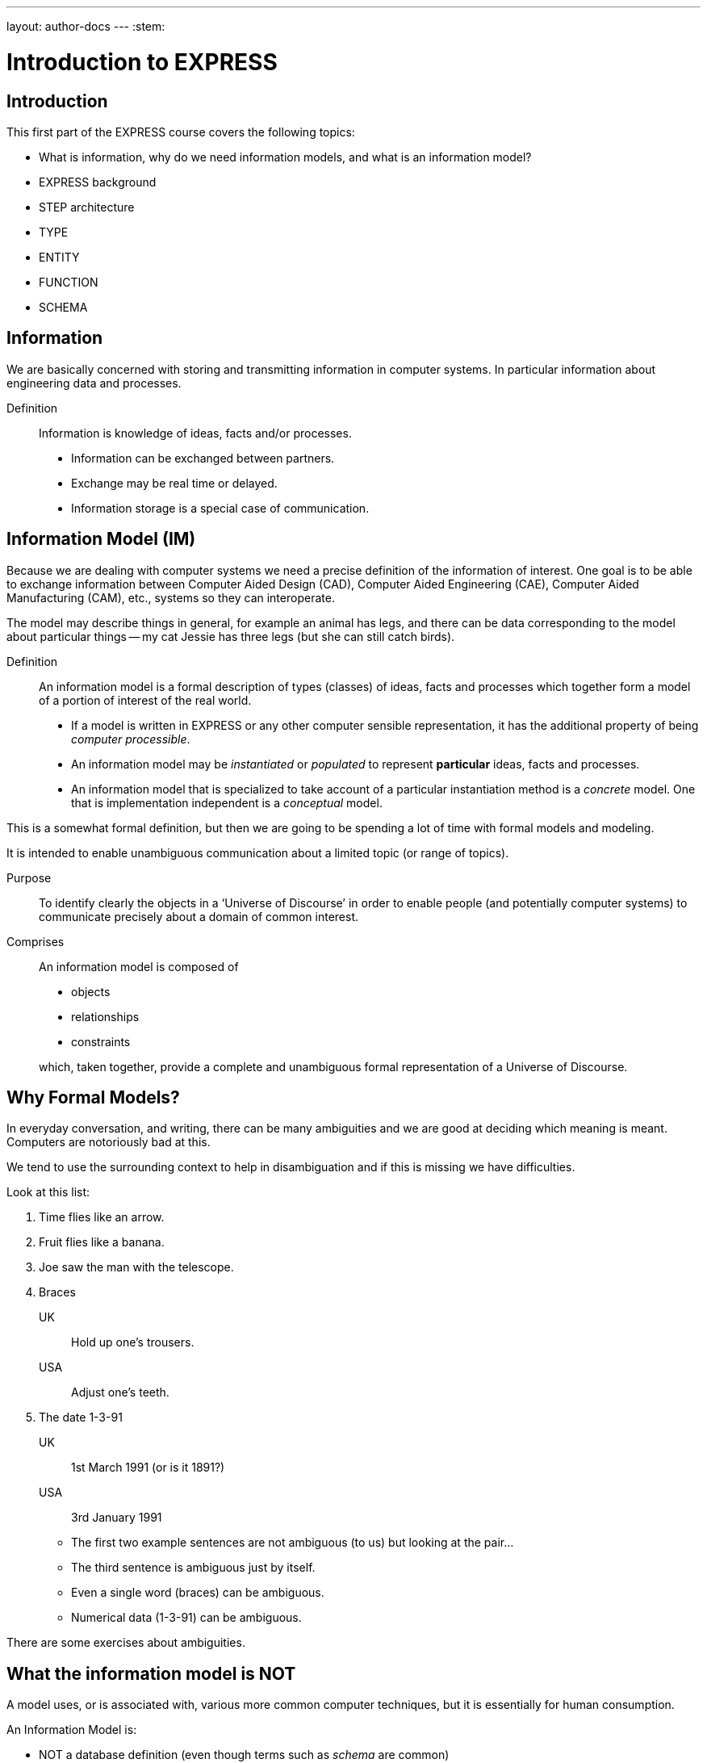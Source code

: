 ---
layout: author-docs
---
:stem:

= Introduction to EXPRESS

== Introduction

This first part of the EXPRESS course covers the following topics:

* What is information, why do we need information models, and
what is an information model?
* EXPRESS background
* STEP architecture
* TYPE
* ENTITY
* FUNCTION
* SCHEMA

== Information

We are basically concerned with storing and transmitting information
in computer systems. In particular information about engineering
data and processes.

Definition:: Information is knowledge of ideas, facts and/or processes.
+
--
* Information can be exchanged between partners.
* Exchange may be real time or delayed.
* Information storage is a special case of communication.
--


== Information Model (IM)

Because we are dealing with computer systems we need a precise
definition of the information of interest. One goal is to be able to
exchange information between Computer Aided Design (CAD), Computer Aided
Engineering (CAE), Computer Aided Manufacturing (CAM), etc., systems
so they can interoperate.

The model may describe things in general, for example an animal has
legs, and there can be data corresponding to the model about particular
things -- my cat Jessie has three legs (but she can still catch birds).


Definition:: An information model is a formal description of types
(classes) of ideas, facts and processes which together form a model of a
portion of interest of the real world.
+
--
* If a model is written in EXPRESS or any other computer sensible
representation, it has the additional property of being
_computer processible_.
* An information model may be _instantiated_ or _populated_ to
represent *particular* ideas, facts and processes.
* An information model that is specialized to take account of a particular
instantiation method is a _concrete_ model. One that is implementation
independent is a _conceptual_ model.
--

This is a somewhat formal definition, but then we are going to
be spending a lot of time with formal models and modeling.

It is intended to enable unambiguous communication about a limited
topic (or range of topics).

Purpose:: To identify clearly the objects in a '`Universe of Discourse`'
in order to enable people (and potentially computer systems) to communicate
precisely about a domain of common interest.

Comprises:: An information model is composed of
+
--
* objects
* relationships
* constraints

which, taken together, provide a complete and unambiguous formal
representation of a Universe of Discourse.
--

== Why Formal Models?

In everyday conversation, and writing, there can be many ambiguities
and we are good at deciding which meaning is meant. Computers are
notoriously bad at this.

We tend to use the surrounding context to help in disambiguation
and if this is missing we have difficulties.

Look at this list:

. Time flies like an arrow.
. Fruit flies like a banana.
. Joe saw the man with the telescope.
. Braces
+
--
UK:: Hold up one's trousers.
USA:: Adjust one's teeth.
--
. The date 1-3-91
+
--
UK:: 1st March 1991 (or is it 1891?)
USA:: 3rd January 1991
--

* The first two example sentences are not ambiguous (to us) but
looking at the pair...
* The third sentence is ambiguous just by itself.
* Even a single word (braces) can be ambiguous.
* Numerical data (1-3-91) can be ambiguous.

There are some exercises about ambiguities.


// begin notes

== What the information model is NOT

// We are interested in computer based/processible information models.

A model uses, or is associated with, various more common computer
techniques, but it is essentially for human consumption.

// end notes

An Information Model is:

* NOT a database definition (even though terms such as _schema_ are
common)
* NOT a data structure definition (even though data instances of the model
could be structured)
* NOT a program (even though procedural code and algorithms may be in
the model).

A populated instance of an IM may be maintained using DB or similar
technologies. IM constraints are often implemented via programatic code.


// begin notes
////
== IM Description Methods

Historically, formal information models have been specified using
either a written (lexical) language or using a graphical (drawings)
language.

The graphic constructs are usually boxes and lines connecting the boxes,
together with some annotations on the diagram.

A graphical model can easily be the size of a wall, which might cause
difficulties if you want to put one in a report.
////
// end notes


== IM Description Methods

An Information Model may be described:

Textually:: using a formally defined lexical language. Examples include
EXPRESS, IISyCL (Integrated Information Systems Constraint Language), VDM
(Vienna Development Method), etc.
Graphically:: using an iconic or diagramatic language such as EXPRESS-G,
IDEF1X, OMT, UML, etc.


NOTE: Supplementing textual models with diagrams can help the reader's
understanding. Graphical models nearly always require supplemental text for
completeness.


// begin notes
////
== EXPRESS Development

EXPRESS has been used, one way or another, for 20 years
or so.

The requirement was for use in specifying industry and international
standards.

Other modeling techniques were reviewed but did not have the power
that was felt to be needed, in particular constraint specifications.
Also the languages were basically graphical although there were some
proprietry lexical adjuncts.
////
// end notes


== EXPRESS Development

EXPRESS developed as an information modeling language to meet the needs
of product data exchange model definition. It has been used, one way or
another, for 20 years or so.


* First version, called DSL, developed under the USAF funded PDDI
program (early '80s).
* PDES reviewed NIAM and IDEF1X. Neither had the power needed.
* PDES started extending EXPRESS.
* STEP mandated all '`Normative`' models to be in EXPRESS.
* Language still evolving.


// begin notes
////
== REVIEWS

EXPRESS has been formally approved as an International Standard,
specifically:

ISO 10303-11 _Industrial automation systems and integration --
Product data representation and exchange --
Part 11: Description method: The EXPRESS language
reference manual_

The first edition was formally approved and published in 1994.

The second edition should be published during 2004.
////
// end notes


== Reviews

EXPRESS has been formally approved as an International Standard,
specifically:

ISO 10303-11 _Industrial automation systems and integration --
Product data representation and exchange --
Part 11: Description method: The EXPRESS language
reference manual_

The first edition was formally approved and published in 1994.

The second edition should be published during 2004.

The language is subject to ongoing review within STEP and by other users.
Also international public review as part of ISO standardization:

Early 1989:: ISO Draft Proposal ballot
Mid 1991:: ISO Committee Draft ballot
Oct 1991:: Ballot successful -- Draft International Standard status.
Mid 1993:: Approved for registration as an International Standard
(ISO 10303 Part 11).
End 1994:: Published as International Standard ISO 10303-11:1994.
End 2003:: Edition 2 approved as an International Standard.


// begin notes

== Language Comparison

Most modeling languages are graphical, which is inherently limiting.

For data modeling, most languages are targeted towards Relational Databases.
Examples include IDEF1X, Shlaer-Mellor, Extended Entity-Relation.

UML is for modeling an Object Oriented program. EXPRESS is for modeling
data and naturally moved to an OO perspective (it was developed by practising
engineers as user, not by computer scientists).

// end notes


.LANGUAGE COMPARISON
[cols="^a,^a,^a",options="unnumbered"]
|===
h| Characteristic h| Others     h| EXPRESS
3+h| Modeling
| Form           | Graphics   | Programmatic
| Flavor         | Relational | OO
| Objects        |  X         | X
| Relationships  |  X         | X
| Attributes     |  X         | X
| Derived Atts.  |            | X
| Domain         | Entity     | Entity + Type
| Sequencing     |            | X
| Cardinalities  | Limited    | Any
3+h| Constraints
| Domain         | Limited    | Any
| Roles          | Limited    | Any
| Categorization | Limited    | Broad
3+h| Miscellaneous
| Multi-page     | Some       | X
| Algorithms     |            | X
| Scoping        |            | X
|===



// begin notes
////
== Graphical Models

Very good for group work -- sketch on blackboard, but soon run
out of space on the board. I have seen complete models that can
take up a whole wall even with small print.

It's difficult to check a model except by eyeballing it. It's been
a general experience over several decades of going from flowcharts to
program code that many details get missed.

It is difficult to formally specify a graphical language.
////
// end notes


== Graphical Models

Graphic models are excellent for group explanations and work.
They are easy to follow and develop with the support of multiple
drawing tools and CAD programs.

There are some downsides, however:

* They bring a lot of space to the board,
* the model development may be superficial
(even when it looks right),
* and they are not computer processible.


// begin notes

== Textual Models

Text languages for modeling can be formally defined, both syntax and much
of the semantics. This means that they can be made computer processible and so
can be automatically checked for correctness (syntax) and completeness.

They can represent a variety of modeling approaches, from mathematical
or logical schemes to things more readily understood.

They can include a programming language so constraints can be expressed
in terms of a process as well as in terms of rules and regulations.

They provide opportunities for models to be manipulated, for example
automatically developing test cases or checking that data conforms to the
model.

// end notes

== Textual Models

* Good formal definition or mathematical support.
* May be non-intuitive (e.g logic based methods).
* Complex constraints and rules.
* Computer processible.
* Syntax and semantic checking.
* Potential for automatic implementation (for model simulation and test).


// begin notes

== EXPRESS is

NIAM and IDEF1X are both graphical languages for modeling Relational
databases.

EXPRESS started as a single lexical language but has since expanded
into a family of languages.

It was developed by a small group (about 4 at any given time) for
modeling the kinds of information used in engineering. CAD models, Blueprints,
Mechanisms, Engineering sign-off, and so on.

There were releases every quarter to a user group of about 50, who were full
of their own suggestions and merrily changed the language in between times.
In the first years there were no compilers (the language was changing too
rapidly) so there were no technical constraints -- every use of the language
was perfect, no bugs, no complaints!

One of the strengths of EXPRESS is that it much of it was developed by the
end users. That is also probaly its major weakness as its initial coherence
sank under the weight.

// end notes


== EXPRESS is:

* A language family for representing an information model.
* Computer processible.
* Under development since early '80s.
* Superset of NIAM and IDEF1X representation capabilities.
* Exhibits an object oriented flavor.
* Been an ISO standard since 1994 (2nd Edition 2004)
* Has several aspects (subsets)


// begin notes

== EXPRESS Aspects

The principal elements of EXPRESS are for representing things
and the relationships between things (and as far as EXPRESS is concerned,
a relationship is a thing). Groups of strongly related things can be
collected together.

It includes a Pascal-like programming language for specifying complex
constraints.

It is a conceptual moeling language, so puts no restrictions on the
number of characters in a name, and arithmetic is infinitely precise.

There is a graphical form called EXPRESS-G which is a subset of the lexical
language.

Another member of the family EXPRESS-I is a lexical language for displaying
data that correspond to the concepts in EXPRESS.

Much more recently the third lexical language EXPRESS-X has been developed
in which you can specify desired changes to an EXPRESS model and then have
them performed; transformations principally consist of splitting or merging
things and their relationships.

// end notes


== EXPRESS Aspects

* Textual language.
* Modeling of things and relationships (implementation independent).
* Algorithms for arbitrary constraint specifications.
* Modeling of implementation dependent data structures.
* Graphical form as a subset of textual form (EXPRESS-G).
* An '`instantiation`' format (EXPRESS-I).
* Transformation specification (EXPRESS-X).


// begin notes

== EXPRESS Usage

EXPRESS is widely used in the Standards community for formal definition
of data-related concepts.

// end notes


== EXPRESS Usage

* Definition of the STEP models (200+ people from 20+ countries)
* Reverse engineering of a DBMS system
* Software Specification Document for a CAD geometry processor
* Electronic standards (VHDL, EDIF, CFI etc)
* Many European ESPRIT projects
* Data Definition Language for OO Database
* Geological modeling
* Genome modeling

Other uses are possible, such as using EXPRESS to define the syntax,
grammer, and semantics of the EXPRESS language.


// begin notes

== STEP History

The story starts in the mid 1970's with a small group trying to develop
an ANSI standard for geometry data. At the end of the 70's McAuto (part
of McDonnel Douglas) got a contract from CAM-I (Computer Aided Manufacturing
-- International) to develop a standard for data exchange between solid
modeling systems; the result was not well received.

Just after this Boeing (Walt Braithwaite), GE (Phil Kennicott) and
the then National Bureau of Standards (Roger Nagel) produced IGES --
Initial Graphics Exchange Specification for data exchange between CAD
(Computer Aided Drawing) systems. This was reluctantly implemented by the
major CAD vendors and rapidly became the ANSI Y14.6M standard (the last
section of which was the McAuto work). Then came a proliferation of standards.

As IGES was not written in France the French published their SET standard.
CAM-I still wanted a solid model data exchange mechanism and came up with
the XBF (Experimental Boundary File), an extension of IGES, which itself
was going through several
expansions. The Germans produced VDAFS specifically for sculptured surfaces
as used for car bodies. The XBF work moved under the IGES umbrella and became
ESP (Experimental Solids Proposal).

The USAF gave McDonnell Douglas a 2 part contract to (a) for a small
amount of money determine if IGES met USAF (and industry) requiremnts
and if the did not (b) for a large amount of money develop something that did.
Unsurprisingly they determined that IGES was unsuitable and so came up with
the PDDI standard. There was also yet another effort going on in Europe
called the CAD*I project funded under the ESPRIT program.

IGES was experiencing growing pains and it seemed sensible to make a fresh
start. Boeing (Kal Brauner and Dave Briggs) proposed PDES -- Product Data
Exchange Standard based on the best work from the US. In particular they
strongly urged that it should have a formal basis.

Somehow the international community got together and demanded just one
standard -- STEP, Standard for the Exchange of Product Model Data, to be
based on the technical work from the PDES group.

After a while some countries got upset as they felt that it had become a
US standard (even though most participants were non-US). This dilemma was
eventually resolved by changing PDES to be -- Product Data Exchange using
STEP (which some then called Standard for Exchange using PDES).

// end notes


[%unnumbered]
image::../images/01-pstphist.svg[]


// begin notes

== STEP Documents

The STEP standard, ISO 10303, is really a suite of cooperating standards
each member of which is a _Part_ of ISO 10303.

The Parts are grouped into _series_.

* Parts in the range 11-19 form the _Description Methods_ series,
which include the EXPRESS family.
* Parts in the range 21-29 form the _Implemantation Methods_ series
defining how to exchange data that corresponds to an EXPRESS model.
* Parts in the range 31-39 form the _Conformance and Testing_ series
defining how to test STEP implementations.
* Parts in the range 41-99 form the _Resources_ series which define
an integrated set of application independent EXPRESS information models
for product descriptions.
* Parts in the range 201+ form the _Application Protocol_ (AP) series
which specify application dependent information models for the purposes
of data exchange.

// end notes


image::../images/01-pstpover.svg[]


// begin notes

== STEP Architecture

The STEP architecture is centered around the Integrated Resource
Models (IRs), which are defined using EXPRESS.

An Application Protocol (AP) is a subset of the IRs. It includes an EXPRESS
model mapped from the EXPRESS models in the IRs.

The implementation methods, called Level 1, Level 2, and so on, are exchange
mechanisms for data that corresponds to an EXPRESS model. They essentially
consist of a mapping from EXPRESS to a data representation.

As far as a typical end user is concerned, the IRs are invisible and there
are APs and exchange levels.

// end notes


[%unnumbered]
.STEP ARCHITECTURE
image::../images/01-pstparch.svg[]


// begin notes

== Level 1 Exchange

Level 1 data exchange is file-based. Get your CAD system to create a
STEP data file then archive it and/or send it to someone else (to read into
their CAD system).


[%unnumbered]
.Level 1 Exchange
image::../images/01-plevel1.svg[]


// begin notes

== Level 2 Exchange

Level 2 data exchange is memory-based. Get your CAD system to create a
(temporary) STEP database which you can then query and change. The data
can be written to a file for Level 1 use. At the end of the session
the STEP database is no longer available.

// end notes


[%unnumbered]
.Level 2 Exchange
image::../images/01-plevel2.svg[]


// begin notes

== Level 3 Exchange

Level 3 data exchange is database-based. The STEP data is maintained
in a (permanent) shared database. STEP level 1 files can be written and read
by the database.

// end notes


[%unnumbered]
.LEVEL 3 EXCHANGE
image::../images/01-plevel3.svg[]


// begin notes

== Procedural Exchange

This allows not only data, but also commands (and their results)
to be passed into and out of a CAX program in a standardised manner.

For example, instead of inserting the data representing, say, a block with
a hole in it, tell the system to create a block, put a hole in it, and then
perhaps move it to another position. The end result in terms of data values
can be the same but the route is very different.

// end notes


[%unnumbered]
.Procedural Exchange
image::../images/01-pfilproc.svg[]


// begin notes

== Level 4 Exchange

This was the vision when STEP started -- intelligent knowledgebases as
an exchange mechanism.

The vision has faded.

The majority of STEP implementations are Level 1 (file exchange).
Internally, though, they are implemented using a Level 2 or 3 architecture.

// end notes


[%unnumbered]
.LEVEL 4 EXCHANGE
image::../images/01-plevel4.svg[]


// begin notes

== EXPRESS Primitives

These, plus literals, are the fundamental '`things`' of the EXPRESS language.

* Numbers, etc., are the most elementary
* Schema, etc., are the most complex
* Aggregations are collections of things
* The procedural language is an imperitive programming language.

These are later described in detail.

// end notes


== EXPRESS Primitives

* Number, Integer, Real, Binary, String, Boolean (T/F), Logical (T/F/U)
* Schema, Entity, Rule, Function, Procedure, Type (Defined, Select,
Enumeration)
* Aggregations -- Array, Set, List, Bag
* Pascal-like procedural language


// begin notes

== Simple Types

* NUMBER is any kind of number with any value.
* REAL is a decimal kind of NUMBER.
* INTEGER is an integer kind of NUMBER and is a kind of REAL number.

The numbers have infinite precision and can be as large or small
as you like.

The procedural language lets you perform operations on NUMBERs.

// end notes


== Simple Types

* `n : NUMBER` which has '`subtypes`'
** `i : INTEGER`
** `r : REAL`

These types may be given a '`precision`'. E.g `REAL(6)`

Various operations such as stem:[+, -, //, ">="], etc. may be
applied to these types.


// begin notes

== Simple Types (cont)

EXPRESS provides for both 2- and 3-valued logical statements and
epressions.

The procedural language lets you perform operations on logicals.

// end notes


== Simple Types (cont)

* `l : LOGICAL` has values `FALSE`, `UNKNOWN`, and
`TRUE`, with +
`FALSE < UNKNOWN < TRUE`.
* `b : BOOLEAN` is a '`subtype`' of `LOGICAL` having values of
`FALSE` and `TRUE` only.

Comparisons on Booleans and Logicals can be performed
(e.g stem:[=, <, "<=", "<>"], etc.)

Other operations include `NOT`, `AND`, `OR`, `XOR`.


// begin notes

== Simple Types (cont)

A STRING is any sequence of any number of characters. A BINARY
is a specialisation of a STRING as it is limited to the digits 0 and 1.

The procedural language lets you perform operations (concatenation,
subsetting and comparison) on strings.

// end notes


== Simple Types (cont)

* `s : STRING` - a sequence of characters
* `bin : BINARY` - a sequence of bits (0s and 1s)

These may be dynamic or fixed with a maximum size. For example +
`STRING(6) FIXED`.

These types may be concatenated and compared, and subsets addressed via
indexing. For example

[source%unnumbered]
----
s1 : STRING := 's';
s2 : STRING := 'its';
.....
s1 := s1 + s2;
IF s1[2:3] = 'it' THEN ...
----


// begin notes

== Aggregations

Aggregations are collections of things. A collection may be ordered or
unordered, and fixed or expandible in size, and with or without duplicates.

// end notes


== Aggregations

General form is `AGGR [L:H] OF ...` where L and H are the Low and High
bounds respectively (stem:[H >= L]), and containing N elements. Bags, Lists and
Sets may have an indefinite high bound denoted by '`?`' character.

ARRAY:: Ordered collection of elements. stem:[N = (H-L+1)].
BAG:: Unordered collection with possibly duplicate elements.
stem:[L <= N <= H " where " L >= 0].
LIST:: Ordered collection with possibly duplicate elements.
stem:[L <= N <= H " where " L >= 0].
SET:: Unordered collection with no duplicate elements.
stem:[L <= N <= H " where " L >= 0].
+
NOTE: `LIST [L:H] OF UNIQUE ...` is used for an ordered collection
with no duplicates.


// begin notes

== Types

A TYPE is a user-defined extension to the EXPRESS-defined simple types
and aggregations. Every TYPE has a name chosen by the user.

// end notes


== Types

User defined extensions to the simple types and aggregations.

Defined:: A '`renaming`' of a simple type or aggregation. +
`TYPE volume = REAL; END_TYPE;`
Select:: A selection among some types. +
`TYPE choose = SELECT(a,b,c); END_TYPE;`
Enumeration:: An ordered set of values represented by names. +
`TYPE enum = ENUMERATION OF (up, down);` +
`END_TYPE;`


// begin notes

== TYPE Examples

stem:[tt "things"] illustrates an aggegration of an aggregation.

stem:[tt "gender"] is an ENUMERATION because the possiblities (except for some
pathological cases) are known.

stem:[tt "hair_type"] is not a particularly good example, but it does imply
a limited scope for the model.

stem:[tt "choose_thing"] is a selection between two alternatives.

// end notes


== TYPE Examples

[source%unnumbered]
----
TYPE things = SET [1:?] OF
              LIST [1:?] OF thing;
END_TYPE;

TYPE date = ARRAY [1:3] OF INTEGER;
END_TYPE;

TYPE gender = ENUMERATION OF
              (male, female);
END_TYPE;

TYPE hair_type = ENUMERATION OF
                 (blonde, black, bald);
END_TYPE;

TYPE choose_thing = SELECT
                    (thing1, thing2);
END_TYPE;
----


// begin notes

== ENTITY

An ENTITY is a user defined object, representing some thing. It has
various components which will be described. Every ENTITY has a user-defined
name.

// end notes


== ENTITY

An entity represents an object of interest in the model of the Universe
of Discourse.

The characteristics (properties) of an entity are defined in terms of data
(attributes) and behaviour (constraints).

An entity may '`inherit`' properties from another entity.


// begin notes

== ENTITY Attributes

An attribute is some kind of data element that helps characterize the ENTITY.
An attribute consists of a user-defined name and a specification of the
kind of data.

The kind of data may be a (collection of) simple types, TYPEs or ENTITYs.

// end notes


== ENTITY Attributes

Attributes are either _explicit_ or _derived_.

[source%unnumbered]
----
ENTITY circle;
  center : point;
  radius : length;
DERIVE
  perimeter : length := 2.0*PI*radius;
END_ENTITY;

TYPE length = REAL; END_TYPE;
----

The data for calculating a derived attribute must be accessible from
the entity.


// begin notes

== ENTITY Constraints

Constraints limit the kind and/or values of the attributes' data.

*UNIQUE* In this case no two circles can have the same center AND radius.

*WHERE* rules are logical expressions. In this case
the radius must be positive length.

// end notes


== ENTITY Constraints

Attribute values within entity instances may be constrained by either
uniqueness requirements or by domain rules (WHERE clauses). These apply to
_every_ instance of the entity.

[source%unnumbered]
----
ENTITY circle;
  center : point;
  radius : length;
UNIQUE
  un1 : center, radius;
WHERE
  pos_rad : radius > 0.0;
END_ENTITY;
----

A WHERE (domain) rule fails if it evaluates to `FALSE`.


// begin notes

== Example ENTITY

The attributes are those things of interest about a person.

Not everyone has a nickname.

Not everyone has a spouse.

No two people have the same social security number.

The WHERE rule states that if someone has a spouse then the spouse must
be of the opposite sex.

// end notes


== Example ENTITY

[source%unnumbered]
----
ENTITY person;
  first_name : STRING;
  last_name  : STRING;
  nickname   : OPTIONAL STRING;
  ss_no      : INTEGER;
  sex        : gender;
  spouse     : OPTIONAL person;
  children   : SET [0:?] OF person;
UNIQUE
  un1 : ss_no;
WHERE
  w1 : (EXISTS(spouse) AND sex <> spouse.sex)
       OR NOT EXISTS(spouse);
END_ENTITY;
----


// begin notes

== Subtyping

A Subtype is a special kind of its supertype(s).

Forgetting about Cantor and degrees of infinity

* There are fewer odd numbers than there are natural numbers.
* There are fewer prime numbers than there are natural numbers.

// end notes


== Subtyping

Subtypes inherit ther properties of their Supertypes.

[source%unnumbered]
----
ENTITY natural_number;
  value : INTEGER;
END_ENTITY;

ENTITY odd_number
  SUBTYPE OF (natural_number);
  ...
END_ENTITY;

ENTITY prime_number
  SUBTYPE OF (natural_number);
  ...
END_ENTITY;
----


// begin notes

== FUNCTION Example

These are part of EXPRESS programming language aspects.

The particular example takes two aggregations and returns either
TRUE or FALSE depending on whether or not the first is a subset of
the second (i.e., every member of stem:[tt "sub"]
is also in stem:[tt "super"]).

// end notes


== FUNCTION Example

Used for constraint definition and for derived attributes.

[source%unnumbered]
----
FUNCTION subset(sub,super :
         AGGREGATE OF GENERIC) : BOOLEAN;

  IF (SIZEOF(sub) > SIZEOF(super)) THEN
    RETURN(FALSE);
  END_IF;
  REPEAT i := 1 TO SIZEOF(sub);
    IF (sub[i] IN super) THEN
      super := super - sub[i];
    ELSE
      RETURN(FALSE);
    END_IF;
  END_REPEAT;
  RETURN(TRUE);

END_FUNCTION;
----


// begin notes

== Predefined Functions

EXPRESS includes a variety of predefined functions.

There is more on these later in the course.

// end notes


== Predefined Functions

* Mathematical (e.g ABS, SIN, SQRT etc)
* Aggregation sizes (e.g LOBOUND, HIBOUND, SIZEOF, LENGTH)
* Number/String conversion (FORMAT, VALUE)
* EXISTS(V) checks for existance of OPTIONAL attribute V.
* NVL(ATTR; SUBS) if ATTR has a value, then ATTR is returned,
else SUBS is returned.
* TYPEOF(V) returns the set of types of V.
* USEDIN(T; R) takes an entity T and its role R that it plays in other
entities and returns each entity instance that uses T in role R.


// begin notes

== Constants

EXPRESS includes the mathematical constants stem:[Pi] and stem:[e] (to infinite
precision).

You can also define your own constants, but this is not often done.

// end notes


== Constants

* Some predefined constants (PI, e).
* User-defined constants
+
--
[source%unnumbered]
----
CONSTANT
  thousand : NUMBER := 1000;
  million  : NUMBER := thousand**2;
  origin   : point := point(0.0, 0.0);
END_CONSTANT;
----
--


// begin notes


== SCHEMA

The minimum EXPRESS model consists of a single empty SCHEMA.

TYPE, ENTITY, FUNCTION definitions are contained within a SCHEMA.

// end notes


== SCHEMA

* A SCHEMA contains the objects, relationships and constraints for a
particular domain of interest.
* Schemas provide a mechanism for partitioning the '`real world`' into
relevant domains.
* There must be well defined limits to the domain represented via a Schema
--- a single Schema should not be used to describe two different
domains of interest.


// begin notes

== SCHEMA (cont)

A model usually consists of more than one SCHEMA.

From within a SCHEMA you can get at anything in any other SCHEMA
(there is no way to '`hide`' something).

// end notes


== SCHEMA (cont)

* An EXPRESS model may contain more than one Schema.
* Where multiple Schemas are used there is normally one '`main`' schema
and n '`subsidiary`' schemas.

[source%unnumbered,expresslang]
----
SCHEMA main;
  REFERENCE FROM sub1 ...
  -- types, entities, rules, etc.
END_SCHEMA;

SCHEMA sub1;
  -- types, entities, rules, etc.
END_SCHEMA;
----

